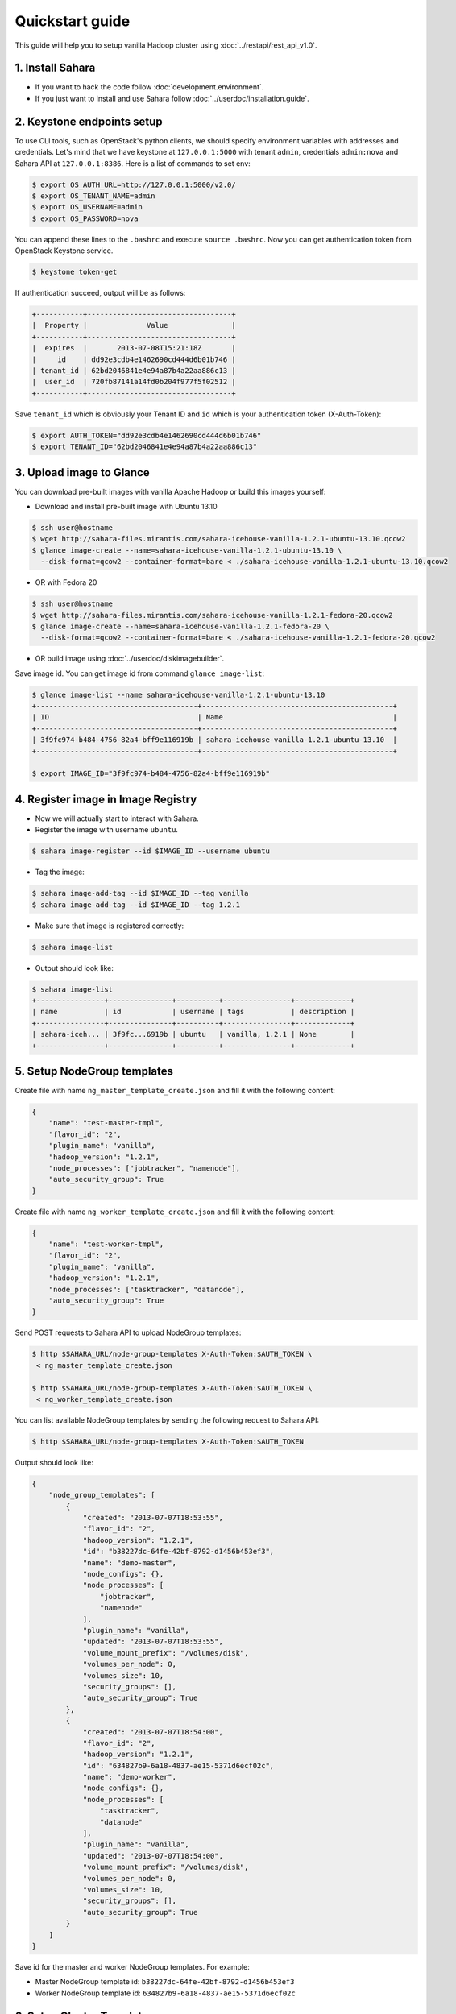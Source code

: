 Quickstart guide
================

This guide will help you to setup vanilla Hadoop cluster using
:doc:`../restapi/rest_api_v1.0`.

1. Install Sahara
-----------------

* If you want to hack the code follow :doc:`development.environment`.
* If you just want to install and use Sahara follow :doc:`../userdoc/installation.guide`.


2. Keystone endpoints setup
---------------------------

To use CLI tools, such as OpenStack's python clients, we should specify
environment variables with addresses and credentials. Let's mind that we have
keystone at ``127.0.0.1:5000`` with tenant ``admin``, credentials ``admin:nova``
and Sahara API at ``127.0.0.1:8386``. Here is a list of commands to set env:

.. sourcecode:: console

    $ export OS_AUTH_URL=http://127.0.0.1:5000/v2.0/
    $ export OS_TENANT_NAME=admin
    $ export OS_USERNAME=admin
    $ export OS_PASSWORD=nova


You can append these lines to the ``.bashrc`` and execute ``source .bashrc``.
Now you can get authentication token from OpenStack Keystone service.

.. sourcecode:: console

    $ keystone token-get


If authentication succeed, output will be as follows:

.. sourcecode:: console

    +-----------+----------------------------------+
    |  Property |              Value               |
    +-----------+----------------------------------+
    |  expires  |       2013-07-08T15:21:18Z       |
    |     id    | dd92e3cdb4e1462690cd444d6b01b746 |
    | tenant_id | 62bd2046841e4e94a87b4a22aa886c13 |
    |  user_id  | 720fb87141a14fd0b204f977f5f02512 |
    +-----------+----------------------------------+

Save ``tenant_id`` which is obviously your Tenant ID and ``id`` which is your
authentication token (X-Auth-Token):

.. sourcecode:: console

    $ export AUTH_TOKEN="dd92e3cdb4e1462690cd444d6b01b746"
    $ export TENANT_ID="62bd2046841e4e94a87b4a22aa886c13"


3. Upload image to Glance
-------------------------

You can download pre-built images with vanilla Apache Hadoop or build this
images yourself:

* Download and install pre-built image with Ubuntu 13.10

.. sourcecode:: console

    $ ssh user@hostname
    $ wget http://sahara-files.mirantis.com/sahara-icehouse-vanilla-1.2.1-ubuntu-13.10.qcow2
    $ glance image-create --name=sahara-icehouse-vanilla-1.2.1-ubuntu-13.10 \
      --disk-format=qcow2 --container-format=bare < ./sahara-icehouse-vanilla-1.2.1-ubuntu-13.10.qcow2


* OR with Fedora 20

.. sourcecode:: console

    $ ssh user@hostname
    $ wget http://sahara-files.mirantis.com/sahara-icehouse-vanilla-1.2.1-fedora-20.qcow2
    $ glance image-create --name=sahara-icehouse-vanilla-1.2.1-fedora-20 \
      --disk-format=qcow2 --container-format=bare < ./sahara-icehouse-vanilla-1.2.1-fedora-20.qcow2


* OR build image using :doc:`../userdoc/diskimagebuilder`.


Save image id. You can get image id from command ``glance image-list``:

.. sourcecode:: console

    $ glance image-list --name sahara-icehouse-vanilla-1.2.1-ubuntu-13.10
    +--------------------------------------+---------------------------------------------+
    | ID                                   | Name                                        |
    +--------------------------------------+---------------------------------------------+
    | 3f9fc974-b484-4756-82a4-bff9e116919b | sahara-icehouse-vanilla-1.2.1-ubuntu-13.10  |
    +--------------------------------------+---------------------------------------------+

    $ export IMAGE_ID="3f9fc974-b484-4756-82a4-bff9e116919b"


4. Register image in Image Registry
-----------------------------------

* Now we will actually start to interact with Sahara.

* Register the image with username ``ubuntu``.

.. sourcecode:: console

    $ sahara image-register --id $IMAGE_ID --username ubuntu

* Tag the image:

.. sourcecode:: console

    $ sahara image-add-tag --id $IMAGE_ID --tag vanilla
    $ sahara image-add-tag --id $IMAGE_ID --tag 1.2.1

* Make sure that image is registered correctly:

.. sourcecode:: console

    $ sahara image-list

* Output should look like:

.. sourcecode:: console

    $ sahara image-list
    +----------------+---------------+----------+----------------+-------------+
    | name           | id            | username | tags           | description |
    +----------------+---------------+----------+----------------+-------------+
    | sahara-iceh... | 3f9fc...6919b | ubuntu   | vanilla, 1.2.1 | None        |
    +----------------+---------------+----------+----------------+-------------+


5. Setup NodeGroup templates
----------------------------

Create file with name ``ng_master_template_create.json`` and fill it with the
following content:

.. sourcecode:: json

    {
        "name": "test-master-tmpl",
        "flavor_id": "2",
        "plugin_name": "vanilla",
        "hadoop_version": "1.2.1",
        "node_processes": ["jobtracker", "namenode"],
        "auto_security_group": True
    }

Create file with name ``ng_worker_template_create.json`` and fill it with the
following content:

.. sourcecode:: json

    {
        "name": "test-worker-tmpl",
        "flavor_id": "2",
        "plugin_name": "vanilla",
        "hadoop_version": "1.2.1",
        "node_processes": ["tasktracker", "datanode"],
        "auto_security_group": True
    }

Send POST requests to Sahara API to upload NodeGroup templates:

.. sourcecode:: console

    $ http $SAHARA_URL/node-group-templates X-Auth-Token:$AUTH_TOKEN \
     < ng_master_template_create.json

    $ http $SAHARA_URL/node-group-templates X-Auth-Token:$AUTH_TOKEN \
     < ng_worker_template_create.json


You can list available NodeGroup templates by sending the following request to
Sahara API:

.. sourcecode:: console

    $ http $SAHARA_URL/node-group-templates X-Auth-Token:$AUTH_TOKEN

Output should look like:

.. sourcecode:: json

    {
        "node_group_templates": [
            {
                "created": "2013-07-07T18:53:55",
                "flavor_id": "2",
                "hadoop_version": "1.2.1",
                "id": "b38227dc-64fe-42bf-8792-d1456b453ef3",
                "name": "demo-master",
                "node_configs": {},
                "node_processes": [
                    "jobtracker",
                    "namenode"
                ],
                "plugin_name": "vanilla",
                "updated": "2013-07-07T18:53:55",
                "volume_mount_prefix": "/volumes/disk",
                "volumes_per_node": 0,
                "volumes_size": 10,
                "security_groups": [],
                "auto_security_group": True
            },
            {
                "created": "2013-07-07T18:54:00",
                "flavor_id": "2",
                "hadoop_version": "1.2.1",
                "id": "634827b9-6a18-4837-ae15-5371d6ecf02c",
                "name": "demo-worker",
                "node_configs": {},
                "node_processes": [
                    "tasktracker",
                    "datanode"
                ],
                "plugin_name": "vanilla",
                "updated": "2013-07-07T18:54:00",
                "volume_mount_prefix": "/volumes/disk",
                "volumes_per_node": 0,
                "volumes_size": 10,
                "security_groups": [],
                "auto_security_group": True
            }
        ]
    }


Save id for the master and worker NodeGroup templates. For example:

* Master NodeGroup template id: ``b38227dc-64fe-42bf-8792-d1456b453ef3``
* Worker NodeGroup template id: ``634827b9-6a18-4837-ae15-5371d6ecf02c``


6. Setup Cluster Template
-------------------------

Create file with name ``cluster_template_create.json`` and fill it with the
following content:

.. sourcecode:: json

    {
        "name": "demo-cluster-template",
        "plugin_name": "vanilla",
        "hadoop_version": "1.2.1",
        "node_groups": [
            {
                "name": "master",
                "node_group_template_id": "b1ac3f04-c67f-445f-b06c-fb722736ccc6",
                "count": 1
            },
            {
                "name": "workers",
                "node_group_template_id": "dbc6147e-4020-4695-8b5d-04f2efa978c5",
                "count": 2
            }
        ]
    }

Send POST request to Sahara API to upload Cluster template:

.. sourcecode:: console

    $ http $SAHARA_URL/cluster-templates X-Auth-Token:$AUTH_TOKEN \
     < cluster_template_create.json

Save template id. For example ``ce897df2-1610-4caa-bdb8-408ef90561cf``.

7. Create cluster
-----------------

Create file with name ``cluster_create.json`` and fill it with the
following content:

.. sourcecode:: json

    {
        "name": "cluster-1",
        "plugin_name": "vanilla",
        "hadoop_version": "1.2.1",
        "cluster_template_id" : "ce897df2-1610-4caa-bdb8-408ef90561cf",
        "user_keypair_id": "stack",
        "default_image_id": "3f9fc974-b484-4756-82a4-bff9e116919b"
    }

There is a parameter ``user_keypair_id`` with value ``stack``. You can create
your own keypair in in Horizon UI, or using the command line client:

.. sourcecode:: console

    nova keypair-add stack --pub-key $PATH_TO_PUBLIC_KEY


Send POST request to Sahara API to create and start the cluster:

.. sourcecode:: console

    $ http $SAHARA_URL/clusters X-Auth-Token:$AUTH_TOKEN \
     < cluster_create.json


Once cluster started, you'll get similar output:

.. sourcecode:: json

    {
        "clusters": [
            {
                "anti_affinity": [],
                "cluster_configs": {},
                "cluster_template_id": "ce897df2-1610-4caa-bdb8-408ef90561cf",
                "created": "2013-07-07T19:01:51",
                "default_image_id": "3f9fc974-b484-4756-82a4-bff9e116919b",
                "hadoop_version": "1.2.1",
                "id": "c5e755a2-b3f9-417b-948b-e99ed7fbf1e3",
                "info": {
                    "HDFS": {
                        "Web UI": "http://172.24.4.225:50070"
                    },
                    "MapReduce": {
                        "Web UI": "http://172.24.4.225:50030"
                    }
                },
                "name": "cluster-1",
                "node_groups": [
                    {
                        "count": 1,
                        "created": "2013-07-07T19:01:51",
                        "flavor_id": "999",
                        "instances": [
                            {
                                "created": "2013-07-07T19:01:51",
                                "instance_id": "4f6dc715-9c65-4d74-bddd-5f1820e6ce02",
                                "instance_name": "cluster-1-master-001",
                                "internal_ip": "10.0.0.5",
                                "management_ip": "172.24.4.225",
                                "updated": "2013-07-07T19:06:07",
                                "volumes": []
                            }
                        ],
                        "name": "master",
                        "node_configs": {},
                        "node_group_template_id": "b38227dc-64fe-42bf-8792-d1456b453ef3",
                        "node_processes": [
                            "jobtracker",
                            "namenode"
                        ],
                        "updated": "2013-07-07T19:01:51",
                        "volume_mount_prefix": "/volumes/disk",
                        "volumes_per_node": 0,
                        "volumes_size": 10,
                        "security_groups": ["a314895b-d2ee-431d-a26b-7c37b45894c9"],
                        "auto_security_group": True
                    },
                    {
                        "count": 2,
                        "created": "2013-07-07T19:01:51",
                        "flavor_id": "999",
                        "instances": [
                            {
                                "created": "2013-07-07T19:01:52",
                                "instance_id": "11089dd0-8832-4473-a835-d3dd36bc3d00",
                                "instance_name": "cluster-1-workers-001",
                                "internal_ip": "10.0.0.6",
                                "management_ip": "172.24.4.227",
                                "updated": "2013-07-07T19:06:07",
                                "volumes": []
                            },
                            {
                                "created": "2013-07-07T19:01:52",
                                "instance_id": "d59ee54f-19e6-401b-8662-04a156ba811f",
                                "instance_name": "cluster-1-workers-002",
                                "internal_ip": "10.0.0.7",
                                "management_ip": "172.24.4.226",
                                "updated": "2013-07-07T19:06:07",
                                "volumes": []
                            }
                        ],
                        "name": "workers",
                        "node_configs": {},
                        "node_group_template_id": "634827b9-6a18-4837-ae15-5371d6ecf02c",
                        "node_processes": [
                            "tasktracker",
                            "datanode"
                        ],
                        "updated": "2013-07-07T19:01:51",
                        "volume_mount_prefix": "/volumes/disk",
                        "volumes_per_node": 0,
                        "volumes_size": 10,
                        "security_groups": ["b260407f-a566-43bf-a010-7e8b23953dc6"],
                        "auto_security_group": True
                    }
                ],
                "plugin_name": "vanilla",
                "status": "Active",
                "updated": "2013-07-07T19:06:24",
                "user_keypair_id": "stack"
            }
        ]
    }

8. Run MapReduce job
--------------------

To check that your Hadoop installation works correctly:

* Go to NameNode via ssh:

.. sourcecode:: console

    $ ssh ubuntu@<namenode_ip>

* Switch to hadoop user:

.. sourcecode:: console

    $ sudo su hadoop

* Go to hadoop home directory and run the simpliest MapReduce example:

.. sourcecode:: console

    $ cd /usr/share/hadoop
    $ hadoop jar hadoop-examples-1.2.1.jar pi 10 100

Congratulations! Now you have Hadoop cluster ready on the OpenStack cloud!
